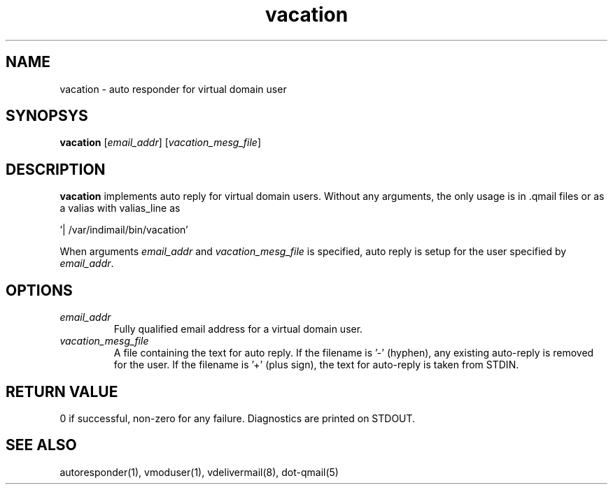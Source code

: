 .LL 8i
.TH vacation 8
.SH NAME
vacation - auto responder for virtual domain user

.SH SYNOPSYS
\fBvacation\fR [\fIemail_addr\fR] [\fIvacation_mesg_file\fR]

.SH DESCRIPTION
.PP
\fBvacation\fR implements auto reply for virtual domain users. Without any arguments, the
only usage is in .qmail files or as a valias with valias_line as 

 '| /var/indimail/bin/vacation'

When arguments \fIemail_addr\fR and \fIvacation_mesg_file\fR is specified, auto reply is setup for the
user specified by \fIemail_addr\fR.

.SH OPTIONS
.PP
.TP
\fIemail_addr\fR
Fully qualified email address for a virtual domain user.
.TP
\fIvacation_mesg_file\fR
A file containing the text for auto reply. If the filename is '-' (hyphen), any existing auto-reply is removed for the user. If the filename is '+' (plus sign), the text for auto-reply is taken from STDIN.

.SH RETURN VALUE
0 if successful, non-zero for any failure. Diagnostics are printed on STDOUT.

.SH "SEE ALSO"
autoresponder(1), vmoduser(1), vdelivermail(8), dot-qmail(5)
